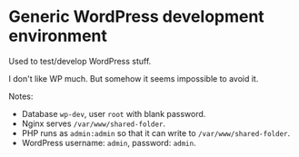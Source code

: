 * Generic WordPress development environment

Used to test/develop WordPress stuff.

I don't like WP much. But somehow it seems impossible to avoid it.

Notes:

- Database =wp-dev=, user =root= with blank password.
- Nginx serves =/var/www/shared-folder=.
- PHP runs as =admin:admin= so that it can write to
  =/var/www/shared-folder=.
- WordPress username: =admin=, password: =admin=.
